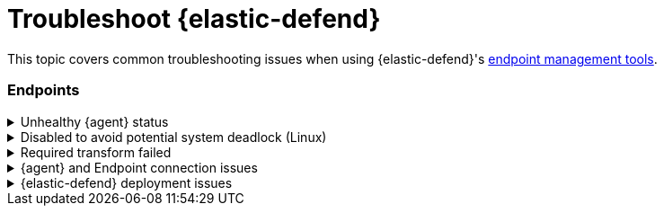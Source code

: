 [[ts-management]]
= Troubleshoot {elastic-defend}

This topic covers common troubleshooting issues when using {elastic-defend}'s <<sec-manage-intro, endpoint management tools>>.

[discrete]
[[ts-endpoints]]
=== Endpoints

[discrete]
[[ts-unhealthy-agent]]
.Unhealthy {agent} status
[%collapsible]
====
In some cases, an `Unhealthy` {agent} status may be caused by a failure in the {elastic-defend} integration policy. In this situation, the integration and any failing features are flagged on the agent details page in {fleet}. Expand each section and subsection to display individual responses from the agent.

TIP: Integration policy response information is also available from the *Endpoints* page in the {security-app} (*Manage* -> *Endpoints*, then click the link in the *Policy status* column).

[role="screenshot"]
image::images/unhealthy-agent-fleet.png[Agent details page in {fleet} with Unhealthy status and integration failures]

Common causes of failure in the {elastic-defend} integration policy include missing prerequisites or unexpected system configuration. Consult the following topics to resolve a specific error:

- <<system-extension-endpoint,Approve the system extension for {elastic-endpoint}>> (macOS)
- <<enable-fda-endpoint,Enable Full Disk Access for {elastic-endpoint}>> (macOS)
- <<linux-deadlock,Resolve a potential system deadlock>> (Linux)

TIP: If the {elastic-defend} integration policy is not the cause of the `Unhealthy` agent status, refer to {fleet-guide}/fleet-troubleshooting.html[{fleet} troubleshooting] for help with the {agent}.
====

[discrete]
[[linux-deadlock]]
.Disabled to avoid potential system deadlock (Linux)
[%collapsible]
====
If you have an `Unhealthy` {agent} status with the message `Disabled due to potential system deadlock`, that means malware protection was disabled on the {elastic-defend} integration policy due to errors while monitoring a Linux host.

You can resolve the issue by configuring the policy's <<linux-file-monitoring,advanced settings>> related to *fanotify*, a Linux feature that monitors file system events. By default, {elastic-defend} works with fanotify to monitor specific file system types that Elastic has tested for compatibility, and ignores other unknown file system types.

If your network includes nonstandard, proprietary, or otherwise unrecognized Linux file systems that cause errors while being monitored, you can configure {elastic-defend} to ignore those file systems. This allows {elastic-defend} to resume monitoring and protecting the hosts on the integration policy.

CAUTION: Ignoring file systems can create gaps in your security coverage. Use additional security layers for any file systems ignored by {elastic-defend}.

To resolve the potential system deadlock error:

. Go to *Manage* -> *Policies*, then click a policy's name.

. Scroll to the bottom of the policy and click *Show advanced settings*.

. In the setting `linux.advanced.fanotify.ignored_filesystems`, enter a comma-separated list of file system names to ignore, as they appear in `/proc/filesystems` (for example: `ext4,tmpfs`). Refer to <<find-file-system-names>> for more on determining the file system names.

. Click *Save*. 
+
Once you save the policy, malware protection is re-enabled.
====

[discrete]
[[ts-transform-failed]]
.Required transform failed
[%collapsible]
====
If you encounter a `“Required transform failed”` notice on the Endpoints page, you can usually resolve the issue by restarting the transform. Refer to {ref}/transforms.html[Transforming data] for more information about transforms.

[role="screenshot"]
image::images/endpoints-transform-failed.png[Endpoints page with Required transform failed notice]

To restart a transform that’s not running:

. Go to *Kibana* -> *Stack Management* -> *Data* -> *Transforms*.
. Enter `endpoint.metadata` in the search box to find the transforms for {elastic-defend}.
. Click the *Actions* menu (*...*) and do one of the following for each transform, depending on the value in the *Status* column:
* `stopped`: Select *Start* to restart the transform. 
* `failed`: Select *Stop* to first stop the transform, and then select *Start* to restart it.
+
[role="screenshot"]
image::images/transforms-start.png[Transforms page with Start option selected]

. On the confirmation message that displays, click *Start* to restart the transform.
. The transform’s status changes to `started`. If it doesn't change, refresh the page.
====

[discrete]
[[ts-agent-connection]]
.{agent} and Endpoint connection issues
[%collapsible]
====

After {agent} installs Endpoint, Endpoint connects to {agent} over a local relay connection to report its health status and receive policy updates and response action requests. If that connection cannot be established, the {elastic-defend} integration will cause {agent} to be in an `Unhealthy` status, and Endpoint won't operate properly.

[float]
==== Identify if the issue is happening

You can identify if this issue is happening in the following ways:

* Run {agent}'s status command:
+
--
** `sudo /opt/Elastic/Agent/elastic-agent status` (Linux)
** `sudo /Library/Elastic/Agent/elastic-agent status` (macOS)
** `c:\Program Files\Elastic\Agent\elastic-agent.exe status` (Windows)
--
+
If the status result for `endpoint-security` says that Endpoint has missed check-ins or `localhost:6788` cannot be bound to, it might indicate this problem is occurring.

* If the problem starts happening right after installing Endpoint, check the value of `fleet.agent.id` in the following file:
+
--
** `/opt/Elastic/Endpoint/elastic-endpoint.yaml` (Linux)
** `/Library/Elastic/Endpoint/elastic-endpoint.yaml` (macOS)
** `c:\Program Files\Elastic\Endpoint\elastic-endpoint.yaml` (Windows)
--
+
If the value of `fleet.agent.id` is `00000000-0000-0000-0000-000000000000`, this indicates this problem is occurring.
+
NOTE: If this problem starts happening after Endpoint has already been installed and working properly, then this value will have changed even though the problem is happening.

[float]
==== Examine Endpoint logs

If you've confirmed that the issue is happening, you can look at Endpoint log messages to identify the cause:

* `Failed to find connection to validate. Is Agent listening on 127.0.0.1:6788?` or `Failed to validate connection. Is Agent running as root/admin?` means that Endpoint is not able to create an initial connection to {agent} over port `6788`.

* `Unable to make GRPC connection in deadline(60s). Fetching connection info again` means that Endpoint's original connection to {agent} over port `6788` worked, but the connection over port `6789` is failing.

[float]
==== Resolve the issue

To debug and resolve the issue, follow these steps:

. Since 8.7.0, Endpoint diagnostics contain a file named `analysis.txt` that contains information about what may cause this issue. As of 8.11.2, {agent} diagnostics automatically include Endpoint diagnostics. For previous versions, you can gather Endpoint diagnostics by running:
** `sudo /opt/Elastic/Endpoint/elastic-endpoint diagnostics` (Linux)
** `sudo /Library/Elastic/Endpoint/elastic-endpoint diagnostics` (macOS)
** `c:\Program Files\Elastic\Endpoint\elastic-endpoint.exe diagnostics` (Windows)

. Make sure nothing else on your device is listening on ports `6788` or `6789` by running:
** `sudo netstat -anp --tcp` (Linux)
** `sudo netstat -an -f inet` (macOS)
** `netstat -an` (Windows)

. Make sure `localhost` can be resolved to `127.0.0.1` by running:
** `ping -4 -c 1 localhost` (Linux)
** `ping -c 1 localhost` (macOS)
** `ping -4 localhost` (Windows)
====

[discrete]
[[defend-deployment]]
.{elastic-defend} deployment issues
[%collapsible]
====

{elastic-defend} deployments may result in warnings or errors in the endpoint **Policy status** in {fleet} due to incorrect mobile device management (MDM) configuration, or certain permissions not being enabled for {elastic-endpoint}. Here are some common issues that can cause the policy status to result in a warning or failure.

[float]
==== Connect Kernel has failed

This means that the system extension or kernel extension was not approved. Consult the following topics for approving the system extension, either with MDM or without MDM:

* <<system-extension-jamf, Approve the system extension with MDM>>
* <<system-extension-endpoint, Approve the system extension without MDM>>

You can validate the system extension is loaded by running
`sudo systemextensionsctl list | grep co.elastic.systemextension`. In the command output, the system extension should be marked as "active enabled".

[float]
==== Connect Kernel has failed and the system extension is loaded

If the system extension is loaded and **Connect Kernel** still fails, this means that Full Disk Access was not granted. {elastic-endpoint} requires Full Disk Access to subscribe to system events via the {elastic-defend} framework, which is one of the primary sources of eventing information used by {elastic-endpoint}. Consult the following topics for granting Full Disk Access, either with MDM or without MDM:

* <<fda-jamf, Enable Full Disk Access with MDM>>
* <<enable-fda-endpoint, Enable Full Disk Access without MDM>>

You can validate that Full Disk Access is approved by running
`sudo /Library/Elastic/Endpoint/elastic-endpoint test install`. If the command output doesn't contain a message about enabling Full Disk Access, the approval was successful.

[float]
==== Detect Network Events has failed

This means that the network extension content filtering was not approved. Consult the following topics for approving network content filtering, either with MDM or without MDM:

* <<content-filtering-jamf, Approve network content filtering with MDM>>
* <<allow-filter-content, Approve network content filtering without MDM>>

You can validate that network content filtering is approved by running
`sudo /Library/Elastic/Endpoint/elastic-endpoint test install`. If the command output doesn't contain a message about approving network content filtering, the approval was successful.

[float]
==== Full Disk Access has a warning

This means that Full Disk Access was not granted for one or all {elastic-endpoint} components. Consult the following topics for granting Full Disk Access, either with MDM or without MDM:

* <<fda-jamf, Enable Full Disk Access with MDM>>
* <<enable-fda-endpoint, Enable Full Disk Access without MDM>>

You can validate that Full Disk Access is approved by running
`sudo /Library/Elastic/Endpoint/elastic-endpoint test install`. If the command output doesn't contain a message about enabling Full Disk Access, the approval was successful.

====